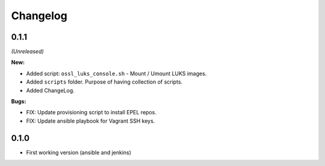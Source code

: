 =========
Changelog
=========


0.1.1
=====
*(Unreleased)*

**New:**

* Added script: ``ossl_luks_console.sh`` - Mount / Umount LUKS images.
* Added ``scripts`` folder. Purpose of having collection of scripts.
* Added ChangeLog.

**Bugs:**

* FIX: Update provisioning script to install EPEL repos.
* FIX: Update ansible playbook for Vagrant SSH keys.


0.1.0
=====

* First working version (ansible and jenkins)
